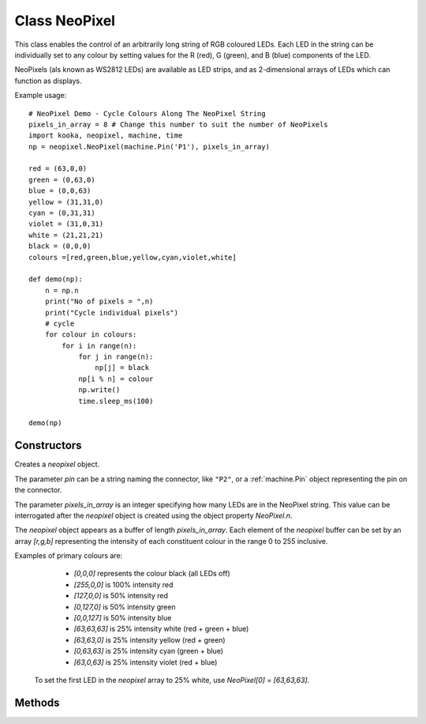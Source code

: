 Class NeoPixel
==============

This class enables the control of an arbitrarily long string of RGB coloured LEDs.  
Each LED in the string can be individually set to any colour by setting values for the R (red), G (green), and B (blue) components of the LED.

NeoPixels (als known as WS2812 LEDs) are available as LED strips, and as 2-dimensional arrays of LEDs which can function as displays.

.. important:
   NeoPixels can draw up to 20 milliamps each when fully lit, and so it is recommended that no more than 8 NeoPixels be powered directly from the **Kookaberry**.
   If more NeoPixels are required then an intermediate power injection accessory circuit board should be used.  
   The **Kookaberry** would otherwise be overloaded and would shut down.

Example usage::

    # NeoPixel Demo - Cycle Colours Along The NeoPixel String
    pixels_in_array = 8 # Change this number to suit the number of NeoPixels
    import kooka, neopixel, machine, time
    np = neopixel.NeoPixel(machine.Pin('P1'), pixels_in_array)
    
    red = (63,0,0)
    green = (0,63,0)
    blue = (0,0,63)
    yellow = (31,31,0)
    cyan = (0,31,31)
    violet = (31,0,31)
    white = (21,21,21)
    black = (0,0,0)
    colours =[red,green,blue,yellow,cyan,violet,white]

    def demo(np):
        n = np.n
        print("No of pixels = ",n)
        print("Cycle individual pixels")
        # cycle
        for colour in colours:
            for i in range(n):
                for j in range(n):
                    np[j] = black
                np[i % n] = colour
                np.write()
                time.sleep_ms(100)

    demo(np)


Constructors
------------

.. class:: kooka.NeoPixel(pin, pixels_in_array)

   Creates a *neopixel* object.  
   
   The parameter *pin* can be a string naming the connector, like ``"P2"``, or a :ref:`machine.Pin` object representing the
   pin on the connector.

   The parameter *pixels_in_array* is an integer specifying how many LEDs are in the NeoPixel string.  
   This value can be interrogated after the *neopixel* object is created using the object property *NeoPixel.n*.

   The *neopixel* object appears as a buffer of length *pixels_in_array*. 
   Each element of the *neopixel* buffer can be set by an array *[r,g,b]* representing the intensity of each constituent colour in the range 0 to 255 inclusive.
   
   Examples of primary colours are:
   
     - *[0,0,0]* represents the colour black (all LEDs off)
     - *[255,0,0]* is 100% intensity red
     - *[127,0,0]* is 50% intensity red
     - *[0,127,0]* is 50% intensity green
     - *[0,0,127]* is 50% intensity blue 
     - *[63,63,63]* is 25% intensity white (red + green + blue)
     - *[63,63,0]* is 25% intensity yellow (red + green)
     - *[0,63,63]* is 25% intensity cyan (green + blue)
     - *[63,0,63]* is 25% intensity violet (red + blue)


    To set the first LED in the *neopixel* array to 25% white, use *NeoPixel[0] = [63,63,63]*.

Methods
-------

.. method:: NeoPixel.write()

    Write the bytes in *neopixel* buffer to a NeoPixel-like device on the given *pin* when the *neopixel* object was created.  
    Interrupts will be disabled during the entire write to get accurate timing.
    The physical NeoPixel LED string will then be lit in accordance with the pattern set in the *neopixel* object buffer.
